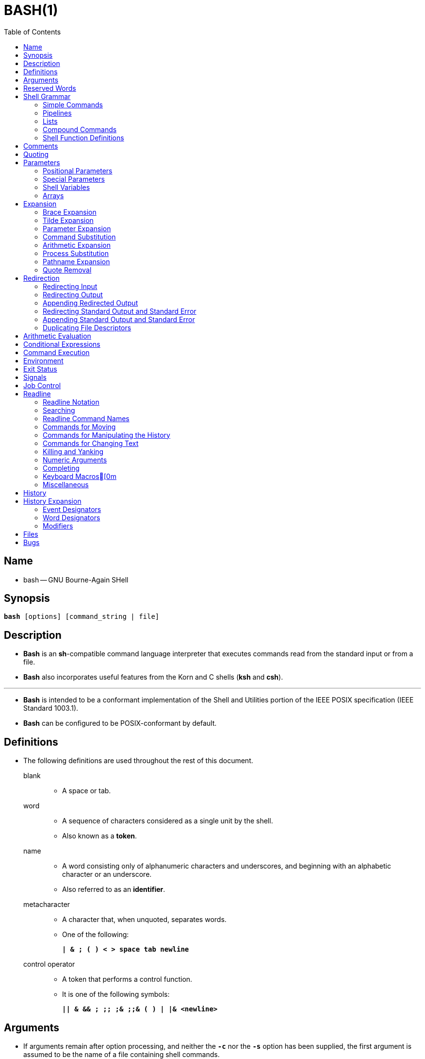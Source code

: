 = BASH(1)
:toc:
:source-highlighter: rouge
:experimental:

== Name

* bash -- GNU Bourne-Again SHell

== Synopsis

`*bash* [options] [command_string | file]`

== Description

* *Bash* is an *sh*-compatible command language interpreter that executes
  commands read from the standard input or from a file.
* *Bash* also incorporates useful features from the [.underline]#Korn# and
  [.underline]#C# shells (*ksh* and *csh*).

'''

* *Bash* is intended to be a conformant implementation of the Shell and
  Utilities portion of the IEEE POSIX specification (IEEE Standard 1003.1).
* *Bash* can be configured to be POSIX-conformant by default.

== Definitions

* The following definitions are used throughout the rest of this document.
blank::
** A space or tab.
word::
** A sequence of characters considered as a single unit by the shell.
** Also known as a *token*.
name::
** A [.underline]#word# consisting only of alphanumeric characters and
   underscores, and beginning with an alphabetic character or an underscore.
** Also referred to as an *identifier*.
metacharacter::
** A character that, when unquoted, separates words.
** One of the following:
+
`*|  & ; ( ) < > space tab newline*`
control operator::
** A [.underline]#token# that performs a control function.
** It is one of the following symbols:
+
`*|| & && ; +;;+ ;& ;;& ( ) | |& <newline>*`

== Arguments

* If arguments remain after option processing, and neither the `*-c*` nor the
  `*-s*` option has been supplied, the first argument is assumed to be the name
  of a file containing shell commands.
* If *bash* is invoked in this fashion, `*$0*` is set to the name of the file,
  and the positional parameters are set to the remaining arguments.
* *Bash* reads and executes commands from this file, then exits.
* *Bash*'s exit status is the exit status of the last command executed in the
  script.
* If no commands are executed, the exit status is 0.
* An attempt is first made to open the file in the current directory, and, if no
  file is found, then the shell searches the directories in `*PATH*` for the
  script.

== Reserved Words

* [.underline]#Reserved# [.underline]#words# are words that have a special
  meaning to the shell.
* The following words are recognized as reserved when unquoted and either the
  first word of a command (see *Shell Grammar* below), the third word of a
  `*case*` or `*select*` command (only `*in*` is valid), or the third word of a
  `*for*` command (only `*in*` and `*do*` are valid):
+
`*! case coproc do done elif else esac fi for function if in select then
   until while { } time [[ ]]*`

== Shell Grammar

* This section describes the syntax of the various forms of shell commands.

=== Simple Commands

* A [.underline]#simple# [.underline]#command# is a sequence of optional
  variable assignments followed by *blank*-separated words and redirections, and
  terminated by a [.underline]#control# [.underline]#operator#.
* The first word specifies the command to be executed, and is passed as argument
  zero.
* The remaining words are passed as arguments to the invoked command.

'''

* The return value of a [.underline]#simple# [.underline]#command# is its exit
  status, or 128+[.underline]#n# if the command is terminated by signal
  [.underline]#n#.

=== Pipelines

* A [.underline]#pipeline# is a sequence of one or more commands separated by
  one of the control operators `*|*` or `*|&*`.
* The format for a pipeline is:
+
`[*time* [*-p*]] [ ! ] [.underline]#command1# [ [*|*⎪*|&*]
[.underline]#command2# \... ]`

* The standard output of `[.underline]#command1#` is connected via a pipe to the
  standard input of `[.underline]#command2#`.
* This connection is performed before any redirections specified by the
  `[.underline]#command1#`(see *Redirection* below).
* If `*|&*` is used, ``[.underline]#command1#``'s standard error, in addition to
  its standard output, is connected to ``[.underline]#command2#``'s standard
  input through the pipe; it is shorthand for `*2>&1 |*`.
* This implicit redirection of the standard error to the standard output is
  performed after any redirections specified by `[.underline]#command1#`.

'''

* The return status of a pipeline is the exit status of the last command,
  unless the `*pipefail*` option is enabled.
* If the reserved word `*!*` precedes a pipeline, the exit status of that pipeline
  is the logical negation of the exit status as described above.
* The shell waits for all commands in the pipeline to terminate before returning
  a value.

'''

* If the `*time*` reserved word precedes a pipeline, the elapsed as well as user
  and system time consumed by its execution are reported when the pipeline
  terminates.

'''

* Each command in a multi-command pipeline, where pipes are created, is executed
  in a [.underline]#subshell#, which is a separate process.
* See *Command Execution Environment* for a description of subshells and a
  subshell environment.

=== Lists

* A [.underline]#list# is a sequence of one or more pipelines separated by one
  of the operators `*;*`, `*&*`, `*&&*`, or `*||*`, and optionally terminated by
  one of `*;*`, `*&*`, or `*<newline>*`.

'''

* Of these list operators, `*&&*` and `*||*` have equal precedence, followed by
  `*;*` and `*&*`, which have equal precedence.

'''

* A sequence of one or more newlines may appear in a [.underline]#list# instead
  of a semicolon to delimit commands.

'''

* If a command is terminated by the control operator `*&*`, the shell executes
  the command in the [.underline]#background# in a subshell.
* The shell does not wait for the command to finish, and the return status is 0.
* These are referred to as [.underline]#asynchronous# commands.
* Commands separated by a `*;*` are executed sequentially; the shell waits for
  each command to terminate in turn.
* The return status is the exit status of the last command executed.

'''

* AND and OR lists are sequences of one or more pipelines separated by the
  `*&&*` and `*||*` control operators, respectively.
* AND and OR lists are executed with left associativity.
* An AND list has the form
+
`[.underline]#command1# *&&* [.underline]#command2#`

* `[.underline]#command2#` is executed if, and only if, `[.underline]#command1#`
  returns an exit status of zero (success).

'''

* An OR list has the form
+
`[.underline]#command1# *||* [.underline]#command2#`

* `[.underline]#command2#` is executed if, and only if, `[.underline]#command1#`
  returns a non-zero exit status.
* The return status of AND and OR lists is the exit status of the last command
  executed in the list.

=== Compound Commands

* A [.underline]#compound# [.underline]#command# is one of the following.
* In most cases a [.underline]#list# in a command's description may be separated
  from the rest of the command by one or more newlines, and may be followed by a
  newline in place of a semicolon.

'''

`([.underline]#list#)`::
* `[.underline]#list#` is executed in a subshell (see *Command Execution
  Environment* below for a description of a subshell environment).
* Variable assignments and builtin commands that affect the shell's environment
  do not remain in effect after the command completes.
* The return status is the exit status of `[.underline]#list#`.

`{ [.underline]#list#; }`::
* `[.underline]#list#` is simply executed in the current shell environment.
* `[.underline]#list#` must be terminated with a newline or semicolon.
* This is known as a [.underline]#group# [.underline]#command#.
* The return status is the exit status of `[.underline]#list#`.
* Note that unlike the metacharacters `*(*` and `*)*`, `*{*` and `*}*` are
  [.underline]#reserved# [.underline]#words# and must occur where a reserved
  word is permitted to be recognized.
* Since they do not cause a word break, they must be separated from
  `[.underline]#list#` by whitespace or another shell metacharacter.

`(([.underline]#expression#))`::
* The `[.underline]#expression#` is evaluated according to the rules described
  below under *Arithmetic Evaluation*.
* If the value of the expression is non-zero, the return status is 0; otherwise
  the return status is 1.
* The `[.underline]#expression#` undergoes the same expansions as if it were
  within double quotes, but double quote characters in
  `[.underline]#expression#` are not treated specially and are removed.

`*+[[+* [.underline]#expression# *]]*`::
* Return a status of 0 or 1 depending on the evaluation of the conditional
  expression `[.underline]#expression#`.
* Expressions are composed of the primaries described below under *Conditional
  Expressions*.
* The words between the `*[[*` and `*]]*` do not undergo word splitting and
  pathname expansion.
* The shell performs tilde expansion, parameter and variable expansion,
  arithmetic expansion, command substitution, process substitution, and quote
  removal on those words (the expansions that would occur if the words were
  enclosed in double quotes).
* Conditional operators such as `*-f*` must be unquoted to be recognized as
  primaries.
+
'''

* When the `*==*` and `*!=*` operators are used, the string to the right of the
  operator is considered a pattern and matched according to the rules described
  below under *Pattern Matching*, as if the `*extglob*` shell option were
  enabled.
* The `*=*` operator is equivalent to `*==*`.
* The return value is 0 if the string matches (`*==*`) or does not match
  (`*!=*`) the pattern, and 1 otherwise.
* Any part of the pattern may be quoted to force the quoted portion to be
  matched as a string.
+
'''

* An additional binary operator, `*=~*`, is available, with the same precedence
  as `*==*` and `*!=*`.
* When it is used, the string to the right of the operator is considered a POSIX
  extended regular expression and matched accordingly (using the POSIX
  [.underline]#regcomp# and [.underline]#regexec# interfaces usually described
  in [.underline]#regex#(3)).
* The return value is 0 if the string matches the pattern, and 1 otherwise.
* If the regular expression is syntactically incorrect, the conditional
  expression's return value is 2.
* If the pattern is stored in a shell variable, quoting the variable expansion
  forces the entire pattern to be matched literally.
* Treat bracket expressions in regular expressions carefully, since normal
  quoting and pattern characters lose their meanings between brackets.
+
'''

* The pattern will match if it matches any part of the string.
* Anchor the pattern using the `*^*` and `*$*` regular expression operators to
  force it to match the entire string.
* The array variable `*BASH_REMATCH*` records which parts of the string matched
  the pattern.
* The element of `*BASH_REMATCH*` with index 0 contains the portion of the
  string matching the entire regular expression.
* Substrings matched by parenthesized subexpressions within the regular
  expression are saved in the remaining `*BASH_REMATCH*` indices.
* The element of `*BASH_REMATCH*` with index [.underline]#n# is the portion of
  the string matching the [.underline]##n##th parenthesized subexpression.
* Bash sets `*BASH_REMATCH*` in the global scope; declaring it as a local
  variable will lead to unexpected results.
+
'''

* Expressions may be combined using the following operators, listed in
  decreasing order of precedence:

`*(* [.underline]#expression# *)*`:::
** Returns the value of `[.underline]#expression#`.
** This may be used to override the normal precedence of operators.

`*!*[.underline]#expression#`:::
** True if `[.underline]#expression#` is false.

`[.underline]#expression1# *&&* [.underline]#expression2#`:::
** True if both `[.underline]#expression1#` and `[.underline]#expression2#` are
   true.

`[.underline]#expression1# *||* [.underline]#expression2#`:::
** True if either `[.underline]#expression1#` or `[.underline]#expression2#` is
   true.

* The `*&&*` and `*||*` operators do not evaluate `[.underline]#expression2#` if
  the value of `[.underline]#expression1#` is sufficient to determine the return
  value of the entire conditional expression.

`*for* [.underline]#name# +[ [+ *in* +[+ [.underline]#word# [.underline]#\...# ] ] ; ] *do* [.underline]#list# ; *done*`::
* The list of words following `*in*` is expanded, generating a list of items.
* The variable `[.underline]#name#` is set to each element of this list in turn,
  and `[.underline]#list#` is executed each time.
* If the `*in* [.underline]#word#` is omitted, the `*for*` command executes
  `[.underline]#list#` once for each positional parameter that is set (see
  *Parameters* below).
* The return status is the exit status of the last command that executes.
* If the expansion of the items following `*in*` results in an empty list, no
  commands are executed, and the return status is 0.

`*for* +((+ [.underline]#expr1# ; [.underline]#expr2# ; [.underline]#expr3# )) ; *do* [.underline]#list# ; *done*`::
* First, the arithmetic expression `[.underline]#expr1#` is evaluated according
  to the rules described below under *Arithmetic Evaluation*.
* The arithmetic expression `[.underline]#expr2#` is then evaluated repeatedly
  until it evaluates to zero.
* Each time `[.underline]#expr2#` evaluates to a non-zero value,
  `[.underline]#list#` is executed and the arithmetic expression
  `[.underline]#expr3#` is evaluated.
* If any expression is omitted, it behaves as if it evaluates to 1.
* The return value is the exit status of the last command in [.underline]#list#
  that is executed, or false if any of the expressions is invalid.

`*select* [.underline]#name# +[+ *in* [.underline]#word# ] ; *do* [.underline]#list# ; *done*`::
* The list of words following `*in*` is expanded, generating a list of items, and
  the set of expanded words is printed on the standard error, each preceded by a
  number.
* If the `*in* [.underline]#word#` is omitted, the positional parameters are
  printed (see *Parameters* below).
* `*select*` then displays the `*PS3*` prompt and reads a line from the standard
  input.
* If the line consists of a number corresponding to one of the displayed words,
  then the value of `[.underline]#name#` is set to that word.
* If the line is empty, the words and prompt are displayed again.
* If EOF is read, the `*select*` command completes and returns 1.
* Any other value read causes `[.underline]#name#` to be set to null.
* The line read is saved in the variable `*REPLY*`.
* The `[.underline]#list#` is executed after each selection until a `*break*`
  command is executed.
* The exit status of `*select*` is the exit status of the last command executed
  in `[.underline]#list#`, or zero if no commands were executed.

`*case* [.underline]#word# *in* [ [(] [.underline]#pattern# +[+ *|* [.underline]#pattern# ] \... ) [.underline]#list# ;; ] \... *esac*`::
* A `*case*` command first expands `[.underline]#word#`, and tries to match it
  against each `[.underline]#pattern#` in turn, using the matching rules
  described under *Pattern Matching* below.
* The `[.underline]#word#` is expanded using tilde expansion, parameter and
  variable expansion, arithmetic expansion, command substitution, process
  substitution and quote removal.
* Each `[.underline]#pattern#` examined is expanded using tilde expansion,
  parameter and variable expansion, arithmetic expansion, command substitution,
  process substitution, and quote removal.
* When a match is found, the corresponding `[.underline]#list#` is executed.
* If the `*;;*` operator is used, no subsequent matches are attempted after the
  first pattern match.
* Using `*;&*` in place of `*;;*` causes execution to continue with the
  `[.underline]#list#` associated with the next set of patterns.
* Using `*;;&*` in place of `*;;*` causes the shell to test the next pattern
  list in the statement, if any, and execute any associated `[.underline]#list#`
  on a successful match, continuing the case statement execution as if the
  pattern list had not matched.
* The exit status is zero if no pattern matches.
* Otherwise, it is the exit status of the last command executed in
  `[.underline]#list#`.

`*if* [.underline]#list#; *then* [.underline]#list#; +[+ *elif* [.underline]#list#; *then* [.underline]#list#; ] \... +[+ *else* [.underline]#list#; ] *fi*`::
* The `*if*` `[.underline]#list#` is executed.
* If its exit status is zero, the `*then*` `[.underline]#list#` is executed.
* Otherwise, each `*elif*` `[.underline]#list#` is executed in turn, and if its
  exit status is zero, the corresponding `*then*` `[.underline]#list#` is executed
  and the command completes.
* Otherwise, the `*else*` `[.underline]#list#` is executed, if present.
* The exit status is the exit status of the last command executed, or zero if no
  condition tested true.

`*while* [.underline]#list-1#; *do* [.underline]#list-2#; *done*`::
`*until* [.underline]#list-1#; *do* [.underline]#list-2#; *done*`::
* The `*while*` command continuously executes the list `[.underline]#list-2#` as
  long as the last command in the list `[.underline]#list-1#` returns an exit
  status of zero.
* The `*until*` command is identical to the `*while*` command, except that the
  test is negated: `[.underline]#list-2#` is executed as long as the last
  command in `[.underline]#list-1#` returns a non-zero exit status.
* The exit status of the `*while*` and `*until*` commands is the exit status of
  the last command executed in `[.underline]#list-2#`, or zero if none was
  executed.

=== Shell Function Definitions

* A shell function is an object that is called like a simple command and
  executes a compound command with a new set of positional parameters.
* Shell functions are declared as follows:

`[.underline]#fname# () [.underline]#compound-command# +[+[.underline]#redirection#]`::
`*function* [.underline]#fname# [()] [.underline]#compound-command# +[+[.underline]#redirection#]`::
** This defines a function named `[.underline]#fname#`.
** The reserved word `*function*` is optional.
** If the `*function*` reserved word is supplied, the parentheses are optional.
** The [.underline]#body# of the function is the compound command
   [.underline]#compound-command# (see *Compound Commands* above).
** That command is usually a `[.underline]#list#` of commands between { and },
   but may be any command listed under *Compound Commands* above.
** If the `*function*` reserved word is used, but the parentheses are not
   supplied, the braces are recommended.
** `[.underline]#compound-command#` is executed whenever `[.underline]#fname#`
   is specified as the name of a simple command.
** In default mode, a function name can be any unquoted shell word that does
   not contain `*$*`.
** Any redirections (see *Redirection* below) specified when a function is
   defined are performed when the function is executed.
** The exit status of a function definition is zero unless a syntax error occurs
   or a readonly function with the same name already exists.
** When executed, the exit status of a function is the exit status of the last
   command executed in the body.
*** See *Functions* below.

== Comments

* In a non-interactive shell, or an interactive shell in which the
  `*interactive_comments*` option to the `*shopt*` builtin is enabled (see
  *Shell Builtin Commands* below), a word beginning with `*#*` causes that word
  and all remaining characters on that line to be ignored.
* An interactive shell without the `*interactive_comments*` option enabled does
  not allow comments.
* The `*interactive_comments*` option is on by default in interactive shells.

== Quoting

* [.underline]#Quoting# is used to remove the special meaning of certain
  characters or words to the shell.
* Quoting can be used to disable special treatment for special characters, to
  prevent reserved words from being recognized as such, and to prevent parameter
  expansion.

'''

* Each of the [.underline]#metacharacters# listed above under *Definitions* has
  special meaning to the shell and must be quoted if it is to represent itself.

'''

* When the command history expansion facilities are being used (see *History
  Expansion* below), the [.underline]#history# [.underline]#expansion#
  character, usually `*!*`, must be quoted to prevent history expansion.

'''

* There are three quoting mechanisms: the [.underline]#escape#
  [.underline]#character#, single quotes, and double quotes.

'''

* A non-quoted backslash (`*\*`) is the [.underline]#escape#
  [.underline]#character#.
* It preserves the literal value of the next character that follows, with the
  exception of `<newline>`.
* If a `*\*<newline>` pair appears, and the backslash is not itself quoted, the
  `*\*<newline>` is treated as a line continuation (that is, it is removed from
  the input stream and effectively ignored).

'''

* Enclosing characters in single quotes preserves the literal value of each
  character within the quotes.
* A single quote may not occur between single quotes, even when preceded by a
  backslash.

'''

* Enclosing characters in double quotes preserves the literal value of all
  characters within the quotes, with the exception of `*$*`, `*+`+*`, `*+\+*`,
  and, when history expansion is enabled, `*!*`.
* The characters `*$*` and `*+`+*` retain their special meaning within double
  quotes.
* The backslash retains its special meaning only when followed by one of the
  following characters: `*$*`, `*+`+*`, `*"*`, `*+\+*`, or `*<newline>*`.
* A double quote may be quoted within double quotes by preceding it with a
  backslash.
* If enabled, history expansion will be performed unless an `*!*` appearing in
  double quotes is escaped using a backslash.
* The backslash preceding the `*!*` is not removed.

'''

* The special parameters `*+*+*` and `*@*` have special meaning when in double
  quotes (see *Parameters* below).

'''

* Character sequences of the form `*$*'[.underline]#string#'` are treated as a
  special variant of single quotes.
* The sequence expands to `[.underline]#string#`, with backslash-escaped
  characters in `[.underline]#string#` replaced as specified by the ANSI C
  standard.
* Backslash escape sequences, if present, are decoded as follows:

`*\n*`::
** new line
`*\t*`::
** horizontal tab
`*\*[.underline]#nnn#`::
** the eight-bit character whose value is the octal value `[.underline]#nnn#`
  (one to three octal digits)
`*\x*[.underline]#HH#`::
** the eight-bit character whose value is the hexadecimal value
  `[.underline]#HH#` (one or two hex digits)
`*\u*[.underline]#HHHH#`::
** the Unicode (ISO/IEC 10646) character whose value is the hexadecimal value
   `[.underline]#HHHH#` (one to four hex digits)
`*\U*[.underline]#HHHHHHHH#`::
** the Unicode (ISO/IEC 10646) character whose value is the hexadecimal value
   `[.underline]#HHHHHHHH#` (one to eight hex digits)

* The expanded result is single-quoted, as if the dollar sign had not been
  present.

== Parameters

* A [.underline]#parameter# is an entity that stores values.
* It can be a [.underline]#name#, a number, or one of the special characters
  listed below under *Special Parameters*.
* A [.underline]#variable# is a parameter denoted by a [.underline]#name#.
* A variable has a [.underline]#value# and zero or more
  [.underline]#attributes#.
* Attributes are assigned using the `*declare*` builtin command (see `*declare*`
  below in *Shell Builtin Commands*).

'''

* A parameter is set if it has been assigned a value.
* The null string is a valid value.
* Once a variable is set, it may be unset only by using the `*unset*` builtin
  command (see *Shell Builtin Commands* below).

'''

* A [.underline]#variable# may be assigned to by a statement of the form
+
`[.underline]#name#=+[+[.underline]#value#]`

'''

* If `[.underline]#value#` is not given, the variable is assigned the null
  string.
* All `[.underline]#values#` undergo tilde expansion, parameter and variable
  expansion, command substitution, arithmetic expansion, and quote removal (see
  *Expansion* below).
* If the variable has its *integer* attribute set, then `[.underline]#value#` is
  evaluated as an arithmetic expression even if the `$((...))` expansion is not
  used (see *Arithmetic Expansion* below).
* Word splitting and pathname expansion are not performed.
* Assignment statements may also appear as arguments to the `*alias*`,
  `*declare*`, `*typeset*`, `*export*`, `*readonly*`, and `*local*` builtin
  commands ([.underline]#declaration# commands).

'''

* In the context where an assignment statement is assigning a value to a shell
  variable or array index, the `+=` operator can be used to append to or add to
  the variable's previous value.
* This includes arguments to builtin commands such as `*declare*` that accept
  assignment statements ([.underline]#declaration# commands).
* When `+=` is applied to a variable for which the `*integer*` attribute has
  been set, `[.underline]#value#` is evaluated as an arithmetic expression and
  added to the variable's current value, which is also evaluated.
* When `+=` is applied to an array variable using compound assignment (see
  *Arrays* below), the variable's value is not unset (as it is when using `=`),
  and new values are appended to the array beginning at one greater than the
  array's maximum index (for indexed arrays) or added as additional key-value
  pairs in an associative array.
* When applied to a string-valued variable, `[.underline]#value#` is expanded and
  appended to the variable's value.

'''

* A variable can be assigned the `[.underline]#nameref#` attribute using the
  `*-n*` option to the `*declare*` or `*local*` builtin commands (see the
  descriptions of `*declare*` and `*local*` below) to create a
  `[.underline]#nameref#`, or a reference to another variable.
* This allows variables to be manipulated indirectly.
* Whenever the nameref variable is referenced, assigned to, unset, or has its
  attributes modified (other than using or changing the [.underline]#nameref#
  attribute itself), the operation is actually performed on the variable
  specified by the nameref variable's value.
* A nameref is commonly used within shell functions to refer to a variable whose
  name is passed as an argument to the function.
* For instance, if a variable name is passed to a shell function as its first
  argument, running
+
[source,sh]
declare -n ref=$1

** inside the function creates a nameref variable `*ref*` whose value is the
   variable name passed as the first argument.
* References and assignments to `*ref*`, and changes to its attributes, are
  treated as references, assignments, and attribute modifications to the
  variable whose name was passed as `*$1*`.
* If the control variable in a `*for*` loop has the nameref attribute, the list of
  words can be a list of shell variables, and a name reference will be
  established for each word in the list, in turn, when the loop is executed.
* Array variables cannot be given the `*nameref*` attribute.
* However, nameref variables can reference array variables and subscripted array
  variables.
* Namerefs can be unset using the `*-n*` option to the `*unset*` builtin.
* Otherwise, if `*unset*` is executed with the name of a nameref variable as an
  argument, the variable referenced by the nameref variable will be unset.

=== Positional Parameters

* A [.underline]#positional# [.underline]#parameter# is a parameter denoted by
  one or more digits, other than the single digit 0.
* Positional parameters are assigned from the shell's arguments when it is
  invoked, and may be reassigned using the `*set*` builtin command.
* Positional parameters may not be assigned to with assignment statements.
* The positional parameters are temporarily replaced when a shell function is
  executed (see *Functions* below).

'''

* When a positional parameter consisting of more than a single digit is
  expanded, it must be enclosed in braces (see *Expansion* below).

=== Special Parameters

* The shell treats several parameters specially.
* These parameters may only be referenced; assignment to them is not allowed.

`***`::
** Expands to the positional parameters, starting from one.
** When the expansion is not within double quotes, each positional parameter
   expands to a separate word.
** In contexts where it is performed, those words are subject to further word
   splitting and pathname expansion.
** When the expansion occurs within double quotes, it expands to a single word
   with the value of each parameter separated by the first character of the
  *IFS* special variable.
** That is, `"*$**"` is equivalent to
   `"*$1*[.underline]#c#*$2*[.underline]#c#*\...*"`, where [.underline]#c# is
   the first character of the value of the *IFS* variable.
** If *IFS* is unset, the parameters are separated by spaces.
** If *IFS* is null, the parameters are joined without intervening separators.

`*@*`::
** Expands to the positional parameters, starting from one.
** In contexts where word splitting is performed, this expands each positional
   parameter to a separate word; if not within double quotes, these words are
   subject to word splitting.
** In contexts where word splitting is not performed, this expands to a single
   word with each positional parameter separated by a space.
** When the expansion occurs within double quotes, each parameter expands to a
   separate word.
** That is, `"*$@*"` is equivalent to `"*$1*" "*$2*" \...`
** If the double-quoted expansion occurs within a word, the expansion of the
   first parameter is joined with the beginning part of the original word, and
   the expansion of the last parameter is joined with the last part of the
   original word.
** When there are no positional parameters, `"*$@*"` and `*$@*` expand to
   nothing (i.e., they are removed).

`*#*`::
** Expands to the number of positional parameters in decimal.

`*?*`::
** Expands to the exit status of the most recently executed foreground pipeline.

`*-*`::
** Expands to the current option flags as specified upon invocation, by the
   `*set*` builtin command, or those set by the shell itself (such as the `*-i*`
   option).

`*$*`::
** Expands to the process ID of the shell.
** In a subshell, it expands to the process ID of the current shell, not the
   subshell.

`*!*`::
** Expands to the process ID of the job most recently placed into the
   background, whether executed as an asynchronous command or using the `*bg*`
   builtin (see *Job Control* below).

`*0*`::
** Expands to the name of the shell or shell script.
** This is set at shell initialization.
** If *bash* is invoked with a file of commands, `*$0*` is set to the name of
   that file.
** If *bash* is started with the `*-c*` option, then `*$0*` is set to the first
   argument after the string to be executed, if one is present.
** Otherwise, it is set to the filename used to invoke *bash*, as given by
   argument zero.

=== Shell Variables

`*HOME*`::
* The home directory of the current user; the default argument for the `*cd*`
  builtin command.
* The value of this variable is also used when performing tilde expansion.

`*PATH*`::
* The search path for commands.
* It is a colon-separated list of directories in which the shell looks for
  commands (see *Command Execution* below).
* A zero-length (null) directory name in the value of `*PATH*` indicates the
  current directory.
* A null directory name may appear as two adjacent colons, or as an initial or
  trailing colon.
* The default path is system-dependent, and is set by the administrator who
  installs bash.
* A common value is
  ''/usr/local/bin:/usr/local/sbin:/usr/bin:/usr/sbin:/bin:/sbin''.

=== Arrays

* *Bash* provides one-dimensional indexed and associative array variables.
* Any variable may be used as an indexed array; the `*declare*` builtin will
  explicitly declare an array.
* There is no maximum limit on the size of an array, nor any requirement that
  members be indexed or assigned contiguously.
* Indexed arrays are referenced using integers (including arithmetic
  expressions) and are zero-based; associative arrays are referenced using
  arbitrary strings.
* Unless otherwise noted, indexed array indices must be non-negative integers.

'''

* An indexed array is created automatically if any variable is assigned to using
  the syntax `[.underline]#name#[[.underline]#subscript#]=[.underline]#value#`.
* The `[.underline]#subscript#` is treated as an arithmetic expression that must
  evaluate to a number.
* To explicitly declare an indexed array, use `*declare -a* [.underline]#name#`
  (see *Shell Builtin Commands* below).
* `*declare -a* [.underline]#name#*+[+*[.underline]#subscript#*]*` is also
  accepted; the `[.underline]#subscript#` is ignored.

'''

* Associative arrays are created using `*declare -A* [.underline]#name#`.

'''

* Attributes may be specified for an array variable using the `*declare*` and
  `*readonly*` builtins.
* Each attribute applies to all members of an array.

'''

* Arrays are assigned to using compound assignments of the form
  `[.underline]#name#=**(**value[.underline]##1## \...
  value[.underline]##n##*)*`, where each `[.underline]#value#` may be of the form
  `+[+[.underline]#subscript#]=[.underline]#string#`.
* Indexed array assignments do not require anything but `[.underline]#string#`.
* Each `[.underline]#value#` in the list is expanded using all the shell
  expansions described below under *Expansion*.
* When assigning to indexed arrays, if the optional brackets and subscript are
  supplied, that index is assigned to; otherwise the index of the element
  assigned is the last index assigned to by the statement plus one.
* Indexing starts at zero.

'''

* When assigning to an associative array, the words in a compound assignment may
  be either assignment statements, for which the subscript is required, or a
  list of words that is interpreted as a sequence of alternating keys and
  values: `[.underline]#name#=*(* [.underline]#key1# [.underline]#value1#
  [.underline]#key2# [.underline]#value2# \...*)*`.
* These are treated identically to `[.underline]#name#=*(*
  +[+[.underline]#key1#]=[.underline]#value1#
  +[+[.underline]#key2#]=[.underline]#value2# \...*)*`.
* The first word in the list determines how the remaining words are interpreted;
  all assignments in a list must be of the same type.
* When using key/value pairs, the keys may not be missing or empty; a final
  missing value is treated like the empty string.

'''

* This syntax is also accepted by the `*declare*` builtin.
* Individual array elements may be assigned to using the
  `[.underline]#name#[[.underline]#subscript#]=[.underline]#value#` syntax
  introduced above.
* When assigning to an indexed array, if `[.underline]#name#` is subscripted by
  a negative number, that number is interpreted as relative to one greater than
  the maximum index of `[.underline]#name#`, so negative indices count back from
  the end of the array, and an index of -1 references the last element.

'''

* The `+=` operator will append to an array variable when assigning using the
  compound assignment syntax; see *Parameters* above.

'''

* Any element of an array may be referenced using
  `${[.underline]#name#[[.underline]#subscript#]}`.
* The braces are required to avoid conflicts with pathname expansion.
* If `[.underline]#subscript#` is `*@*` or `***`, the word expands to all
  members of `[.underline]#name#`.
* These subscripts differ only when the word appears within double quotes.
* If the word is double-quoted, `${[.underline]#name#[+*+]}` expands to a single
  word with the value of each array member separated by the first character of
  the *IFS* special variable, and `${[.underline]#name#[@]}` expands each
  element of `[.underline]#name#` to a separate word.
* When there are no array members, `${[.underline]#name#[@]}` expands to
  nothing.
* If the double-quoted expansion occurs within a word, the expansion of the
  first parameter is joined with the beginning part of the original word, and
  the expansion of the last parameter is joined with the last part of the
  original word.
* This is analogous to the expansion of the special parameters `***` and `*@*`
  (see *Special Parameters* above).
* `${+#+[.underline]#name#[[.underline]#subscript#]}` expands to the length of
  `${[.underline]#name#[[.underline]#subscript#]}`.
* If `[.underline]#subscript#` is `***` or `*@*`, the expansion is the number of
  elements in the array.
* If the `[.underline]#subscript#` used to reference an element of an indexed
  array evaluates to a number less than zero, it is interpreted as relative to
  one greater than the maximum index of the array, so negative indices count back
  from the end of the array, and an index of -1 references the last element.

'''

* Referencing an array variable without a subscript is equivalent to referencing
  the array with a subscript of 0.
* Any reference to a variable using a valid subscript is legal, and *bash* will
  create an array if necessary.

'''

* An array variable is considered set if a subscript has been assigned a value.
* The null string is a valid value.

'''

* It is possible to obtain the keys (indices) of an array as well as the values.
* `${*!*[.underline]#name#[[.underline]#@#]}` and
  `${*!*[.underline]#name#[[.underline]#*#]}` expand to the indices assigned in
  array variable `[.underline]#name#`.
* The treatment when in double quotes is similar to the expansion of the
  special parameters `[.underline]#@#` and `[.underline]#*#` within double
  quotes.

'''

* The `*unset*` builtin is used to destroy arrays.
* `*unset* [.underline]#name#[[.underline]#subscript#]` destroys the array
  element at index `[.underline]#subscript#`, for both indexed and associative
  arrays.
* Negative subscripts to indexed arrays are interpreted as described above.
* Unsetting the last element of an array variable does not unset the variable.
* `*unset* [.underline]#name#`, where `[.underline]#name#` is an array, removes
  the entire array.
* `*unset* [.underline]#name#[[.underline]#subscript#]`, where
  `[.underline]#subscript#` is `***` or `*@*`, behaves differently depending on
  whether `[.underline]#name#` is an indexed or associative array.
* If `[.underline]#name#` is an associative array, this unsets the element with
  subscript `***` or `*@*`.
* If `[.underline]#name#` is an indexed array, unset removes all of the elements
  but does not remove the array itself.

'''

* When using a variable name with a subscript as an argument to a command, such
  as with `*unset*`, without using the word expansion syntax described above,
  the argument is subject to pathname expansion.
* If pathname expansion is not desired, the argument should be quoted.

'''

* The `*declare*`, `*local*`, and `*readonly*` builtins each accept a `*-a*`
  option to specify an indexed array and a `*-A*` option to specify an
  associative array.
* If both options are supplied, `*-A*` takes precedence.
* The `*read*` builtin accepts a `*-a*` option to assign a list of words read
  from the standard input to an array.
* The `*set*` and `*declare*` builtins display array values in a way that allows
  them to be reused as assignments.

== Expansion

* Expansion is performed on the command line after it has been split into words.
* There are seven kinds of expansion performed: [.underline]#brace#
  [.underline]#expansion#, [.underline]#tilde# [.underline]#expansion#,
  [.underline]#parameter# [.underline]#and# [.underline]#variable#
  [.underline]#expansion#, [.underline]#command# [.underline]#substitution#,
  [.underline]#arithmetic# [.underline]#expansion#, [.underline]#word#
  [.underline]#splitting#, and [.underline]#pathname# [.underline]#expansion#.

'''

* The order of expansions is: brace expansion; tilde expansion, parameter and
  variable expansion, arithmetic expansion, and command substitution (done in a
  left-to-right fashion); word splitting; and pathname expansion.

'''

* On systems that can support it, there is an additional expansion available:
  [.underline]#process# [.underline]#substitution#.
* This is performed at the same time as tilde, parameter, variable, and
  arithmetic expansion and command substitution.

'''

* After these expansions are performed, quote characters present in the original
  word are removed unless they have been quoted themselves ([.underline]#quote#
  [.underline]#removal#).

'''

* Only brace expansion, word splitting, and pathname expansion can increase the
  number of words of the expansion; other expansions expand a single word to a
  single word.
* The only exceptions to this are the expansions of `"*$@*"` and
  `"*${*[.underline]#name#*[@]}*"`, and, in most cases, `*$**` and
  `*${*[.underline]#name#*[+*+]}*` as explained above (see *Parameters*).

=== Brace Expansion

* [.underline]#Brace# [.underline]#expansion# is a mechanism by which arbitrary
  strings may be generated.
* This mechanism is similar to [.underline]#pathname# [.underline]#expansion#,
  but the filenames generated need not exist.
* Patterns to be brace expanded take the form of an optional
  [.underline]#preamble#, followed by either a series of comma-separated strings
  or a sequence expression between a pair of braces, followed by an optional
  [.underline]#postscript#.
* The preamble is prefixed to each string contained within the braces, and the
  postscript is then appended to each resulting string, expanding left to right.

'''

* Brace expansions may be nested.
* The results of each expanded string are not sorted; left to right order is
  preserved.
* For example, `a**{**d,c,b**}**e` expands into `'ade ace abe'`.

'''

* A sequence expression takes the form
  `*{*[.underline]#x#*..*[.underline]#y#*+[+..*[.underline]#incr#*]}*`, where
  `[.underline]#x#` and `[.underline]#y#` are either integers or single letters,
  and `[.underline]#incr#`, an optional increment, is an integer.
* When integers are supplied, the expression expands to each number between
  `[.underline]#x#` and `[.underline]#y#`, inclusive.
* Supplied integers may be prefixed with [.underline]#0# to force each term to
  have the same width.
* When either `[.underline]#x#` or `[.underline]#y#` begins with a zero, the shell
  attempts to force all generated terms to contain the same number of digits,
  zero-padding where necessary.
* When letters are supplied, the expression expands to each character
  lexicographically between `[.underline]#x#` and `[.underline]#y#`, inclusive,
  using the default C locale.
* Note that both `[.underline]#x#` and `[.underline]#y#` must be of the same
  type (integer or letter).
* When the increment is supplied, it is used as the difference between each
  term.
* The default increment is 1 or -1 as appropriate.

'''

* Brace expansion is performed before any other expansions, and any characters
  special to other expansions are preserved in the result.
* It is strictly textual.
* *Bash* does not apply any syntactic interpretation to the context of the
  expansion or the text between the braces.

'''

* A correctly-formed brace expansion must contain unquoted opening and closing
  braces, and at least one unquoted comma or a valid sequence expression.
* Any incorrectly formed brace expansion is left unchanged.
* A `*{*` or `*,*` may be quoted with a backslash to prevent its being
  considered part of a brace expression.
* To avoid conflicts with parameter expansion, the string `*${*` is not
  considered eligible for brace expansion, and inhibits brace expansion until
  the closing *}*.

'''

* This construct is typically used as shorthand when the common prefix of the
  strings to be generated is longer than in the above example:
+
[source,sh]
mkdir /usr/local/src/bash/{old,new,dist,bugs}

** or
+
[source,sh]
chown root /usr/{ucb/{ex,edit},lib/{ex?.?*,how_ex}}

* Brace expansion introduces a slight incompatibility with historical versions
  of *sh*.
* *sh* does not treat opening or closing braces specially when they appear as
  part of a word, and preserves them in the output.
* *Bash* removes braces from words as a consequence of brace expansion.
* For example, a word entered to *sh* as `[.underline]#file{1,2}#` appears
  identically in the output.
* The same word is output as `[.underline]#file1# [.underline]#file2#` after
  expansion by *bash*.
* If strict compatibility with *sh* is desired, start *bash* with the *+B*
  option or disable brace expansion with the *+B* option to the *set* command
  (see *Shell Builtin Commands* below).

=== Tilde Expansion

* If a word begins with an unquoted tilde character ('*~*'), all of the
  characters preceding the first unquoted slash (or all characters, if there is
  no unquoted slash) are considered a [.underline]#tilde-prefix#.
* If none of the characters in the tilde-prefix are quoted, the characters in
  the tilde-prefix following the tilde are treated as a possible
  [.underline]#login# [.underline]#name#.
* If this login name is the null string, the tilde is replaced with the value of
  the shell parameter `*HOME*`.
* If `*HOME*` is unset, the home directory of the user executing the shell is
  substituted instead.
* Otherwise, the tilde-prefix is replaced with the home directory associated
  with the specified login name.

'''

* If the tilde-prefix is a `'~+'`, the value of the shell variable `*PWD*`
  replaces the tilde-prefix.
* If the tilde-prefix is a `'~-'`, the value of the shell variable `*OLDPWD*`,
  if it is set, is substituted.
* If the characters following the tilde in the tilde-prefix consist of a number
  [.underline]#N#, optionally prefixed by a '+' or a '-', the tilde-prefix is
  replaced with the corresponding element from the directory stack, as it would
  be displayed by the `*dirs*` builtin invoked with the tilde-prefix as an
  argument.
* If the characters following the tilde in the tilde-prefix consist of a number
  without a leading '+' or '-', '+' is assumed.

'''

* If the login name is invalid, or the tilde expansion fails, the word is
  unchanged.

'''

* Each variable assignment is checked for unquoted tilde-prefixes immediately
  following a `*:*` or the first `*=*`.
* In these cases, tilde expansion is also performed.
* Consequently, one may use filenames with tildes in assignments to `*PATH*`,
  `*MAILPATH*`, and `*CDPATH*`, and the shell assigns the expanded value.

'''

* Bash also performs tilde expansion on words satisfying the conditions of
  variable assignments (as described above under *Parameters*) when they appear
  as arguments to simple commands.

=== Parameter Expansion

* The '*$*'  character introduces parameter expansion, command substitution, or
  arithmetic expansion.
* The parameter name or symbol to be expanded may be enclosed in braces, which
  are optional but serve to protect the variable to be expanded from characters
  immediately following it which could be interpreted as part of the name.

'''

* When braces are used, the matching ending brace is the first '*}*' not escaped
  by a backslash or within a quoted string, and not within an embedded
  arithmetic expansion, command substitution, or parameter expansion.

`${[.underline]#parameter#}`::
** The value of `[.underline]#parameter#` is substituted.
** The braces are required when `[.underline]#parameter#` is a positional
   parameter with more than one digit, or when `[.underline]#parameter#` is
  followed by a character which is not to be interpreted as part of its name.
** The `[.underline]#parameter#` is a shell parameter (as described above
   *Parameters*) or an array reference (*Arrays*).

* If the first character of `[.underline]#parameter#` is an exclamation point
  (*!*), and `[.underline]#parameter#` is not a [.underline]#nameref#, it
  introduces a level of indirection.
* *Bash* uses the value formed by expanding the rest of
  `[.underline]#parameter#` as the new `[.underline]#parameter#`; this is then
  expanded and that value is used in the rest of the expansion, rather than the
  expansion of the original `[.underline]#parameter#`.
* This is known as [.underline]#indirect# [.underline]#expansion#.
* The value is subject to tilde expansion, parameter expansion, command
  substitution, and arithmetic expansion.
* If `[.underline]#parameter#` is a nameref, this expands to the name of the
  parameter referenced by `[.underline]#parameter#` instead of performing the
  complete indirect expansion.
* The exclamation point must immediately follow the left brace in order to
  introduce indirection.

=== Command Substitution

* [.underline]#Command# [.underline]#substitution# allows the output of a
  command to replace the command name.
* There are two forms:
+
`*$(*[.underline]#command#*)*`

** or
+
`*+`+*[.underline]#command#*+`+*`

* *Bash* performs the expansion by executing [.underline]#command# in a subshell
  environment and replacing the command substitution with the standard output of
  the command, with any trailing newlines deleted.
* Embedded newlines are not deleted, but they may be removed during word
  splitting.
* The command substitution `*$(cat* [.underline]#file#*)*` can be replaced by the
  equivalent but faster `*$(<* [.underline]#file#*)*`.

'''

* When the old-style backquote form of substitution is used, backslash retains
  its literal meaning except when followed by *$*, *`*, or *\*.
* The first backquote not preceded by a backslash terminates the command
  substitution.
* When using the `$([.underline]#command#)` form, all characters between the
  parentheses make up the command; none are treated specially.

'''

* Command substitutions may be nested.
* To nest when using the backquoted form, escape the inner backquotes with
  backslashes.

'''

* If the substitution appears within double quotes, word splitting and pathname
  expansion are not performed on the results.

=== Arithmetic Expansion

* Arithmetic expansion allows the evaluation of an arithmetic expression and the
  substitution of the result.
* The format for arithmetic expansion is:
+
`*$+((+*[.underline]#expression#*))*`

* The `[.underline]#expression#` undergoes the same expansions as if it were
  within double quotes, but double quote characters in
  `[.underline]#expression#` are not treated specially and are removed.
* All tokens in the expression undergo parameter and variable expansion, command
  substitution, and quote removal.
* The result is treated as the arithmetic expression to be evaluated.
* Arithmetic expansions may be nested.

'''

* The evaluation is performed according to the rules listed below under
  *Arithmetic Evaluation*.
* If `[.underline]#expression#` is invalid, *bash* prints a message indicating
  failure and no substitution occurs.

=== Process Substitution

* [.underline]#Process# [.underline]#substitution# allows a process's input or
  output to be referred to
  using a filename.
* It takes the form of `**<(**[.underline]#list#**)**` or
  `**>(**[.underline]#list#**)**`.
* The process `[.underline]#list#` is run asynchronously, and its input or
  output appears as a filename.
* This filename is passed as an argument to the current command as the result of
  the expansion.
* If the `**>(**[.underline[list]**)**` form is used, writing to the file will
  provide input for `[.underline]#list#`.
* If the `**<(**[.underline]#list#**)**` form is used, the file passed as an
  argument should be read to obtain the output of `[.underline]#list#`.
* Process substitution is supported on systems that support named pipes
  ([.underline]#FIFOs#) or the */dev/fd* method of naming open files.

'''

* When available, process substitution is performed simultaneously with
  parameter and variable expansion, command substitution, and arithmetic
  expansion.

=== Pathname Expansion

* After word splitting, unless the `*-f*` option has been set, *bash* scans each
  word for the characters `***`, `*?*`, and `*[*`.
* If one of these characters appears, and is not quoted, then the word is
  regarded as a [.underline]#pattern#, and replaced with an alphabetically
  sorted list of filenames matching the pattern (see *Pattern Matching* below).
* If no matching filenames are found, and the shell option `*nullglob*` is not
  enabled, the word is left unchanged.
* When a pattern is used for pathname expansion, the character *''.''* at the
  start of a name or immediately following a slash must be matched explicitly,
  unless the shell option `*dotglob*` is set.
* In order to match the filenames *''.'' * and *''..''*, the pattern must begin
  with ''.'' (for example, ''.?''), even if `*dotglob*` is set.
* If the `*globskipdots*` shell option is enabled, the filenames *''.''* and
  *''..''* are never matched, even if the pattern begins with a *''.''*.
* When not matching pathnames, the *''.''* character is not treated specially.
* When matching a pathname, the slash character must always be matched
  explicitly by a slash in the pattern, but in other matching contexts it can be
  matched by a special pattern character as described below under *Pattern
  Matching*.
* See the description of `*shopt*` below under *Shell Builtin Commands* for a
  description of the `*nullglob*`, `*globskipdots*`,  and `*dotglob*` shell
  options.

==== Pattern Matching

* Any character that appears in a pattern, other than the special pattern
  characters described below, matches itself.
* The NUL character may not occur in a pattern.
* A backslash escapes the following character; the escaping backslash is
  discarded when matching.
* The special pattern characters must be quoted if they are to be matched
  literally.

'''

* The special pattern characters have the following meanings:

`***`::
** Matches any string, including the null string.
** If followed by a `*/*`, two adjacent `***`s will match only directories and
   subdirectories.

`*?*`::
** Matches any single character.

`*[\...]*`::
** Matches any one of the enclosed characters.
** A pair of characters separated by a hyphen denotes a [.underline]#range#
   [.underline]#expression#; any character that falls between those two
  characters, inclusive, using the current locale's collating sequence and
  character set, is matched.
** If the first character following the `*[*` is a `*!*` or a `*^*` then any
   character not enclosed is matched.
** The sorting order of characters in range expressions, and the characters
   included in the range, are determined by the current locale and the values of
   the `*LC_COLLATE*` or `*LC_ALL*` shell variables, if set.
** To obtain the traditional interpretation of range expressions, where `*[a-d]*`
   is equivalent to `*[abcd]*`, set value of the `*LC_ALL*` shell variable to
   *C*, or enable the `*globasciiranges*` shell option.
** A `*-*` may be matched by including it as the first or last character in the
   set.
** A `*]*` may be matched by including it as the first character in the set.
+
'''

** Within `*[*` and `*]*`, [.underline]#character# [.underline]#classes# can be
  specified using the syntax `*+[:+*[.underline]#class#*:]*`, where
  `[.underline]#class#` is one of the following classes defined in the POSIX
  standard:
+
`*alnum* *alpha* *ascii* *blank* *cntrl* *digit* *graph* *lower* *print* *punct*
*space* *upper* *word* *xdigit*`

** A character class matches any character belonging to that class.
** The *word* character class matches letters, digits, and the character _.

* If the `*extglob*` shell option is enabled using the `*shopt*` builtin, the
  shell recognizes several extended pattern matching operators.
* In the following description, a `[.underline]#pattern-list#` is a list of one
  or more patterns separated by a `*|*`.
* Composite patterns may be formed using one or more of the following
  sub-patterns:

`*?(*[.underline]#pattern-list#*)*`::
** Matches zero or one occurrence of the given patterns
`**(*[.underline]#pattern-list#*)*`::
** Matches zero or more occurrences of the given patterns
`*+(*[.underline]#pattern-list#*)*`::
** Matches one or more occurrences of the given patterns
`*@(*[.underline]#pattern-list#*)*`::
** Matches one of the given patterns
`*!(*[.underline]#pattern-list#*)*`::
** Matches anything except one of the given patterns

* The `*extglob*` option changes the behavior of the parser, since the
  parentheses are normally treated as operators with syntactic meaning.
* To ensure that extended matching patterns are parsed correctly, make sure that
  `*extglob*` is enabled before parsing constructs containing the patterns,
  including shell functions and command substitutions.

'''

* Complicated extended pattern matching against long strings is slow, especially
  when the patterns contain alternations and the strings contain multiple
  matches.
* Using separate matches against shorter strings, or using arrays of strings
  instead of a single long string, may be faster.

=== Quote Removal

* After the preceding expansions, all unquoted occurrences of the characters
  `*\*`, `*'*`, and `*"*` that did not result from one of the above expansions
  are removed.

== Redirection

* Before a command is executed, its input and output may be
  [.underline]#redirected# using a special notation interpreted by the shell.
* [.underline]#Redirection# allows commands' file handles to be duplicated,
  opened, closed, made to refer to different files, and can change the files the
  command reads from and writes to.
* Redirection may also be used to modify file handles in the current shell
  execution environment.
* The following redirection operators may precede or appear anywhere within a
  [.underline]#simple# [.underline]#command# or may follow a
  [.underline]#command#.
* Redirections are processed in the order they appear, from left to right.

'''

* Each redirection that may be preceded by a file descriptor number may instead
  be preceded by a word of the form `{[.underline]#varname#}`.
* In this case, for each redirection operator except `>&-` and `<&-`, the shell
  will allocate a file descriptor greater than or equal to 10 and assign it to
  `[.underline]#varname#`.
* If `>&-` or `<&-` is preceded by `{[.underline]#varname#}`, the value of
  `[.underline]#varname#` defines the file descriptor to close.
* If `{[.underline]#varname#}` is supplied, the redirection persists beyond the
  scope of the command, allowing the shell programmer to manage the file
  descriptor's lifetime manually.
* The `*varredir_close*` shell option manages this behavior.

'''

* In the following descriptions, if the file descriptor number is omitted, and
  the first character of the redirection operator is `*<*`, the redirection
  refers to the standard input (file descriptor 0).
* If the first character of the redirection operator is `*>*`, the redirection
  refers to the standard output (file descriptor 1).

'''

* The word following the redirection operator in the following descriptions,
  unless otherwise noted, is subjected to brace expansion, tilde expansion,
  parameter and variable expansion, command substitution, arithmetic expansion,
  quote removal, pathname expansion, and word splitting.
* If it expands to more than one word, *bash* reports an error.

'''

* Note that the order of redirections is significant.
* For example, the command
+
`ls *>* dirlist 2**>&**1`

** directs both standard output and standard error to the file
   `[.underline]#dirlist#`, while the command
+
`ls 2**>&**1 *>* dirlist`

** directs only the standard output to file `[.underline]#dirlist#`, because the
   standard error was duplicated from the standard output before the standard
   output was redirected to `[.underline]#dirlist#`.

'''

* *Bash* handles several filenames specially when they are used in redirections,
  as described in the following table.
* If the operating system on which *bash* is running provides these special
  files, bash will use them; otherwise it will emulate them internally with the
  behavior described below.

`*/dev/fd/*[.underline]#fd#`::
** If [.underline]#fd# is a valid integer, file descriptor `[.underline]#fd#` is
   duplicated.
`*/dev/stdin*`::
** File descriptor 0 is duplicated.
`*/dev/stdout*`::
** File descriptor 1 is duplicated.
`*/dev/stderr*`::
** File descriptor 2 is duplicated.
`*/dev/tcp/*[.underline]#host#/[.underline]#port#`::
** If `[.underline]#host#` is a valid hostname or Internet address, and
   `[.underline]#port#` is an integer port number or service name, *bash*
   attempts to open the corresponding TCP socket.
`*/dev/udp/*[.underline]#host#/[.underline]#port#`::
** If `[.underline]#host#` is a valid hostname or Internet address, and
   `[.underline]#port#` is an integer port number or service name, *bash*
   attempts to open the corresponding UDP socket.

'''

* A failure to open or create a file causes the redirection to fail.

'''

* Redirections using file descriptors greater than 9 should be used with care,
  as they may conflict with file descriptors the shell uses internally.

=== Redirecting Input

* Redirection of input causes the file whose name results from the expansion of
  [.underline]#word# to be opened for reading on file descriptor
  [.underline]#n#, or the standard input (file descriptor 0) if [.underline]#n#
  is not specified.

'''

* The general format for redirecting input is:
+
`+[+[.underline]#n#]*<*[.underline]#word#`

=== Redirecting Output

* Redirection of output causes the file whose name results from the expansion of
  [.underline]#word# to be opened for writing on file descriptor
  [.underline]#n#, or the standard output (file descriptor 1) if [.underline]#n#
  is not specified.
* If the file does not exist it is created; if it does exist it is truncated to
  zero size.

'''

* The general format for redirecting output is:
+
`+[+[.underline]#n#]*>*[.underline]#word#`

* If the redirection operator is `*>|*`, or the redirection operator is `*>*`
  and the `*noclobber*` option to the `*set*` builtin command is not enabled,
  the redirection is attempted even if the file named by `[.underline]#word#`
  exists.

=== Appending Redirected Output

* Redirection of output in this fashion causes the file whose name results from
  the expansion of [.underline]#word# to be opened for appending on file
  descriptor [.underline]#n#, or the standard output (file descriptor 1) if
  [.underline]#n# is not specified.
* If the file does not exist it is created.

'''

* The general format for appending output is:
+
`+[+[.underline]#n#]*>>*[.underline]#word#`

=== Redirecting Standard Output and Standard Error

* This construct allows both the standard output (file descriptor 1) and the
  standard error output (file descriptor 2) to be redirected to the file whose
  name is the expansion of [.underline]#word#.

'''

* There are two formats for redirecting standard output and standard error:
+
`*&>*[.underline]#word#`

** and
+
`*>&*[.underline]#word#`

* Of the two forms, the first is preferred.
* This is semantically equivalent to
+
`*>*[.underline]#word# 2**>&**1`

* When using the second form, `[.underline]#word#` may not expand to a number or
  *-*.
* If it does, other redirection operators apply (see *Duplicating File
  Descriptors* below) for compatibility reasons.

=== Appending Standard Output and Standard Error

* This construct allows both the standard output (file descriptor 1) and the
  standard error output (file descriptor 2) to be appended to the file whose
  name is the expansion of [.underline]#word#.

'''

* The format for appending standard output and standard error is:
+
`*&>>*[.underline]#word#`

* This is semantically equivalent to
+
`*>>*[.underline]#word# 2**>&**1`

** see *Duplicating File Descriptors* below.

=== Duplicating File Descriptors

* The redirection operator
+
`+[+[.underline]#n#]**<&**[.underline]#word#`

** is used to duplicate input file descriptors.
* If `[.underline]#word#` expands to one or more digits, the file descriptor
  denoted by `[.underline]#n#` is made to be a copy of that file descriptor.
* If the digits in word do not specify a file descriptor open for input, a
  redirection error occurs.
* If `[.underline]#word#` evaluates to `*-*`, file descriptor `[.underline]#n#`
  is closed.
* If `[.underline]#n#` is not specified, the standard input (file descriptor 0)
  is used.

'''

* The operator
+
`+[+[.underline]#n#]**>&**[.underline]#word#`

** is used similarly to duplicate output file descriptors.
* If `[.underline]#n#` is not specified, the standard output (file descriptor 1)
  is used.
* If the digits in `[.underline]#word#` do not specify a file descriptor open
  for output, a redirection error occurs.
* If `[.underline]#word#` evaluates to `*-*`, file descriptor `[.underline]#n#`
  is closed.
* As a special case, if `[.underline]#n#` is omitted, and `[.underline]#word#`
  does not expand to one or more digits or `*-*`, the standard output and
  standard error are redirected as described previously.

== Arithmetic Evaluation

* The shell allows arithmetic expressions to be evaluated, under certain
  circumstances (see the `*let*` and `*declare*` builtin commands, the `*((*`
  compound command, and *Arithmetic Expansion*).
* Evaluation is done in fixed-width integers with no check for overflow, though
  division by 0 is trapped and flagged as an error.
* The operators and their precedence, associativity, and values are the same as
  in the C language.
* The following list of operators is grouped into levels of equal-precedence
  operators.
* The levels are listed in order of decreasing precedence.

[%autowidth]
|===
|Operator	|Description

|`[.underline]#id#*++*` `[.underline]#id#*--*`
|variable post-increment and post-decrement

|`*-*` `*+*`	|unary minus and plus

|`*++*[.underline]#id#` `*--*[.underline]#id#`
|variable pre-increment and pre-decrement

|`*!*` `*~*`	|logical and bitwise negation
|`*+**+*`	|exponentiation

|`***` `*/*` `*%*`
|multiplication, division, remainder

|`*+*` `*-*`	|addition, subtraction
|`*<<*` `*>>*`	|left and right bitwise shifts

|`*<=*` `*>=*` `*<*` `*>*`
|comparison

|`*==*` `*!=*`	|equality and inequality
|`*&*`		|bitwise AND
|`*^*`		|bitwise exclusive OR
|`*\|*`		|bitwise OR
|`*&&*`		|logical AND
|`*\|\|*`	|logical OR

|`[.underline]#expr#*?*[.underline]#expr#*:*[.underline]#expr#`
|conditional operator

|`*=*` `**=*` `*/=*` `*%=*` `*+=*` `*-=*` `*<\<=*` `*>>=*` `*&=*` `*^=*` `*\|=*`
|assignment

|`[.underline]#expr1# *,* [.underline]#expr2#`
|comma
|===

* Shell variables are allowed as operands; parameter expansion is performed
  before the expression is evaluated.
* Within an expression, shell variables may also be referenced by name without
  using the parameter expansion syntax.
* A shell variable that is null or unset evaluates to 0 when referenced by name
  without using the parameter expansion syntax.
* The value of a variable is evaluated as an arithmetic expression when it is
  referenced, or when a variable which has been given the [.underline]#integer#
  attribute using `*declare -i*` is assigned a value.
* A null value evaluates to 0.
* A shell variable need not have its [.underline]#integer# attribute turned on
  to be used in an expression.

'''

* Integer constants follow the C language definition, without suffixes or
  character constants.
* Constants with a leading `0` are interpreted as octal numbers.
* A leading `0x` or `0X` denotes hexadecimal.
* Otherwise, numbers take the form `+[+[.underline]#base##]n`, where the optional
  `[.underline]#base#` is a decimal number between 2 and 64 representing the
  arithmetic base, and `[.underline]#n#` is a number in that base.
* If `[.underline]#base##` is omitted, then base 10 is used.
* When specifying `[.underline]#n#`, if a non-digit is required, the digits
  greater than 9 are represented by the lowercase letters, the uppercase
  letters, `@`, and `_`, in that order.
* If `[.underline]#base#` is less than or equal to 36, lowercase and uppercase
  letters may be used interchangeably to represent numbers between 10 and 35.
* Operators are evaluated in order of precedence.
* Sub-expressions in parentheses are evaluated first and may override the
  precedence rules above.

== Conditional Expressions

* Conditional expressions are used by the `*[[*` compound command and the
  `*test*` and `*[*` builtin commands to test file attributes and perform string
  and arithmetic comparisons.
* The `*test*` and `*[*` commands determine their behavior based on the number
  of arguments; see the descriptions of those commands for any other
  command-specific actions.

'''

* Expressions are formed from the following unary or binary primaries.
* *Bash* handles several filenames specially when they are used in expressions.
* If the operating system on which *bash* is running provides these special
  files, bash will use them;  otherwise it will emulate them internally with
  this behavior: If any [.underline]#file# argument to one of the primaries is of
  the form `[.underline]#/dev/fd/n#`, then file descriptor `[.underline]#n#` is
  checked.
* If the [.underline]#file# argument to one of the primaries is one of
  `[.underline]#/dev/stdin#`, `[.underline]#/dev/stdout#`, or
  `[.underline]#/dev/stderr#`, file descriptor 0, 1, or 2, respectively, is
  checked.

'''

* Unless otherwise specified, primaries that operate on files follow symbolic
  links and operate on the target of the link, rather than the link itself.

'''

* When used with `*[[*`, the `*<*` and `*>*` operators sort lexicographically
  using the current locale.
* The `*test*` command sorts using ASCII ordering.

'''

`*-a* [.underline]#file#`::
* True if `[.underline]#file#` exists.
`*-d* [.underline]#file#`::
* True if `[.underline]#file#` exists and is a directory.
`*-e* [.underline]#file#`::
* True if `[.underline]#file#` exists.
`*-f* `[.underline]#file#`::
* True if `[.underline]#file#` exists and is a regular file.
`*-r* [.underline]#file#`::
* True if `[.underline]#file#` exists and is readable.
`[.underline]#string#`::
* True if the length of `[.underline]#string#` is non-zero.
`[.underline]#string1# *==* [.underline]#string2#`::
`[.underline]#string1# *=* [.underline]#string2#`::
* True if the strings are equal.
* `*=*` should be used with the `*test*` command for POSIX conformance.
* When used with the `*[[*` command, this performs pattern matching as described
  above (*Compound Commands*).
`[.underline]#string1# *!=* [.underline]#string2#`::
* True if the strings are not equal.
`[.underline]#arg1# *OP* [.underline]#arg2#`::
* `*OP*` is one of `*-eq*`, `*-ne*`, `*-lt*`, `*-le*`, `*-gt*`, or `*-ge*`.
* These arithmetic binary operators return true if `[.underline]#arg1#` is equal
  to, not equal to, less than, less than or equal to, greater than, or greater
  than or equal to `[.underline]#arg2#`, respectively.
* `[.underline]#Arg1#` and `[.underline]#arg2#` may be positive or negative
  integers.
* When used with the `*+[[+*` command, `[.underline]#Arg1#` and
  `[.underline]#Arg2#` are evaluated as arithmetic expressions (see *Arithmetic
  Evaluation* above).

== Command Execution

* If the program is a file beginning with `*#!*`, the remainder of the first line
  specifies an interpreter for the program.
* The shell executes the specified interpreter on operating systems that do not
  handle this executable format themselves.
* The arguments to the interpreter consist of a single optional argument
  following the interpreter name on the first line of the program, followed by
  the name of the program, followed by the command arguments, if any.

== Environment

* When a program is invoked it is given an array of strings called the
  [.underline]#environment#.
* This is a list of [.underline]#name#-[.underline]#value# pairs, of the form
  [.underline]#name#=[.underline]#value#.

'''

* The shell provides several ways to manipulate the environment.
* On invocation, the shell scans its own environment and creates a parameter for
  each name found, automatically marking it for [.underline]#export# to child
  processes.
* Executed commands inherit the environment.
* The `*export*` and `*declare -x*` commands allow parameters and functions to
  be added to and deleted from the environment.
* If the value of a parameter in the environment is modified, the new value
  becomes part of the environment, replacing the old.

== Exit Status

* The exit status of an executed command is the value returned by the
  `[.underline]#waitpid#` system call or equivalent function.
* Exit statuses fall between 0 and 255, though, as explained below, the shell
  may use values above 125 specially.
* Exit statuses from shell builtins and compound commands are also limited to
  this range.
* Under certain circumstances, the shell will use special values to indicate
  specific failure modes.

'''

* For the shell's purposes, a command which exits with a zero exit status has
  succeeded.
* An exit status of zero indicates success.
* A non-zero exit status indicates failure.
* When a command terminates on a fatal signal [.underline]#N#, *bash* uses the
  value of 128+[.underline]#N# as the exit status.

'''

* If a command is not found, the child process created to execute it returns a
  status of 127.
* If a command is found but is not executable, the return status is 126.

'''

* If a command fails because of an error during expansion or redirection, the
  exit status is greater than zero.

'''

* Shell builtin commands return a status of 0 ([.underline]#true#) if
  successful, and non-zero ([.underline]#false#) if an error occurs while they
  execute.
* All builtins return an exit status of 2 to indicate incorrect usage, generally
  invalid options or missing arguments.

'''

* The exit status of the last command is available in the special parameter
  `$?`.

'''

* *Bash* itself returns the exit status of the last command executed, unless a
  syntax error occurs, in which case it exits with a non-zero value.
* See also the `*exit*` builtin command below.

== Signals

* When bash is interactive, in the absence of any traps, it ignores *SIGTERM*
  (so that *kill 0* does not kill an interactive shell), and *SIGINT* is
  caught and handled (so that the *wait* builtin is interruptible).
* In all cases, bash ignores *SIGQUIT*.
* If job control is in effect, bash ignores *SIGTTIN*, *SIGTTOU*, and
  *SIGTSTP*.

'''

* Non-builtin commands run by *bash* have signal handlers set to the values
  inherited by the shell from its parent.
* When job control is not in effect, asynchronous commands ignore
  *SIGINT* and *SIGQUIT* in addition to these inherited handlers.
* Commands run as a result of command substitution ignore the
  keyboard-generated job control signals *SIGTTIN*, *SIGTTOU*, and
  *SIGTSTP*.

'''

* The shell exits by default upon receipt of a *SIGHUP*.
* Before exiting, an interactive shell resends the *SIGHUP* to  all jobs,
  running or stopped.
* Stopped jobs are sent *SIGCONT* to ensure that they receive the *SIGHUP*.
* To prevent the shell from sending the signal to a particular job, it should
  be removed from the jobs table with the *disown* builtin (see *SHELL BUILTIN
  COMMANDS* below) or marked to not receive *SIGHUP* using *disown -h*.

'''

* If the *huponexit* shell option has been set with *shopt*, bash sends a
  *SIGHUP* to all jobs when an interactive login shell exits.

'''

* If *bash* is waiting for a command to complete and receives a signal for
  which a trap has been set, the trap will not be executed until the command
  completes.
* When *bash* is waiting for an asynchronous command via the *wait* builtin, the
  reception of a signal for which a trap has been set will cause the *wait*
  builtin to return immediately with an exit status  greater than 128,
  immediately after which the trap is executed.

== Job Control

* [.underline]#Job# [.underline]#control# refers to the ability to selectively
  stop ([.underline]#suspend#) the execution of processes and continue
  ([.underline]#resume#) their execution at a later point.
* A user typically employs this facility via an interactive interface supplied
  jointly by the operating system kernel's terminal driver and *bash*.

'''

* The shell associates a [.underline]#job# with each pipeline.
* It keeps a table of currently executing jobs, which may be listed with the
  `*jobs*` command.
* When *bash* starts a job asynchronously (in the background), it prints a line
  that looks like:
+
....
       [1] 25647
....

** indicating that this job is job number 1 and that the process ID of the last
   process in the pipeline associated with this job is 25647.
* All of the processes in a single pipeline are members of the same job.
* *Bash* uses the job abstraction as the basis for job control.

'''

* To facilitate the implementation of the user interface to job control, the
  operating system maintains the notion of a [.underline]#current terminal
  process group ID#.
* Members of this process group (processes whose process group ID is equal to
  the current terminal process group ID) receive keyboard-generated signals such
  as `*SIGINT*`.
* These processes are said to be in the [.underline]#foreground#.
* [.underline]#Background# processes are those whose process group ID differs
  from the terminal's; such processes are immune to keyboard-generated signals.
* Only foreground processes are allowed to read from or, if the user so
  specifies with stty tostop, write to the terminal.
* Background processes which attempt to read from (write to when stty tostop is
  in effect) the terminal are sent a `*SIGTTIN*` (`*SIGTTOU*`) signal by the
  kernel's terminal driver, which, unless caught, suspends the process.

'''

* If the operating system on which *bash* is running supports job control,
  *bash* contains facilities to use it.
* Typing the [.underline]#suspend# character (typically kbd:[*^Z*],
  kbd:[Control-Z]) while a process is running causes that process to be stopped
  and returns control to *bash*.
* The user may then manipulate the state of this job, using the `*bg*` command
  to continue it in the background, the `*fg*` command to continue it in the
  foreground, or the `*kill*` command to kill it.
* A kbd:[*^Z*] takes effect immediately, and has the additional side effect of
  causing pending output and typeahead to be discarded.

'''

* There are a number of ways to refer to a job in the shell.
* The character % introduces a job specification ([.underline]#jobspec#).
* Job number [.underline]#n# may be referred to as *%n*.
* A job may also be referred to using a prefix of the name used to start it, or
  using a substring that appears in its command line.
* For example, `*%ce*` refers to a stopped job whose command name begins with
  *ce*.
* If a prefix matches more than one job, bash reports an error.
* Using %?ce, on the other hand, refers to any job containing the string ce in
  its command line.
* If the substring matches more than one job, *bash* reports an error.
* The symbols `*%%*` and `*%+*` refer to the shell's notion of the
  [.underline]#current job#, which is the last job stopped while it was in the
  foreground or started in the background.
* The previous job may be referenced using `*%-*`.
* If there is only a single job, `*%+*` and `*%-` can both be used to refer to
  that
  job.
* In output pertaining to jobs (e.g., the output of the `*jobs*` command), the
  current job is always flagged with a *+*, and the previous job with a *-*.
* A single % (with no accompanying job specification) also refers to the current
  job.

'''

* Simply naming a job can be used to bring it into the foreground: `*%1*` is a
  synonym for *‘‘fg %1''*, bringing job 1 from the background into the
  foreground.
* Similarly, *‘‘%1 &''* resumes job 1 in the background, equivalent to *‘‘bg
  %1''*.

'''

* The shell learns immediately whenever a job changes state.
* Normally, *bash* waits until it is about to print a prompt before reporting
  changes in a job's status so as to not interrupt any other output.

'''

* If an attempt to exit *bash* is made while jobs are stopped, the shell prints
  a warning message, and, if the `*checkjobs*` option is enabled, lists the jobs
  and their statuses.
* The `*jobs*` command may then be used to inspect their status.
* If a second attempt to exit is made without an intervening command, the shell
  does not print another warning, and any stopped jobs are terminated.

== Readline

* This is the library that handles reading input when using an interactive
  shell, unless the `*--noediting*` option is given at shell invocation.
* Line editing is also used when using the `*-e*` option to the `*read*` builtin.
* By default, the line editing commands are similar to those of Emacs.
* A vi-style line editing interface is also available.
* Line editing can be enabled at any time using the `*-o emacs*` or `*-o vi*`
  options to the `*set*` builtin (see *Shell Builtin Commands* below).
* To turn off line editing after the shell is running, use the `*+o emacs*` or
  `*+o vi*` options to the `*set*` builtin.

=== Readline Notation

* In this section, the Emacs-style notation is used to denote keystrokes.
* Control keys are denoted by kbd:[C-[.underline]#key#], e.g., kbd:[C-n] means
  kbd:[Control-N].
* Similarly, [.underline]#meta# keys are denoted by kbd:[M-[.underline]#key#],
  so kbd:[M-x] means kbd:[Meta-X].
** On keyboards without a kbd:[[.underline]#meta#] key, kbd:[M-[.underline]#x#]
   means kbd:[ESC] kbd:[[.underline]#x#], i.e., press the kbd:[Escape] key then
   the kbd:[[.underline]#x#] key.
** This makes kbd:[ESC] the [.underline]#meta# [.underline]#prefix#.
** The combination kbd:[M-C-[.underline]#x#] means
   kbd:[ESC-Control-[.underline]#x#], or press the kbd:[Escape] key then hold
   the kbd:[Control] key while pressing the kbd:[[.underline]#x#] key.

=== Searching

* Readline provides commands for searching through the command history (see
  *History* below) for lines containing a specified string.
* There are two search modes: [.underline]#incremental# and
  [.underline]#non-incremental#.

'''

* Incremental searches begin before the user has finished typing the search
  string.
* As each character of the search string is typed, readline displays the next
  entry from the history matching the string typed so far.
* An incremental search requires only as many characters as needed to find the
  desired history entry.
* The characters present in the value of the *isearch-terminators* variable are
  used to terminate an incremental search.
* If that variable has not been assigned a value the Escape and Control-J
  characters will terminate an incremental search.
* Control-G will abort an incremental search and restore the original line.
* When the search is terminated, the history entry containing the search string
  becomes the current line.

'''

* To find other matching entries in the history list, type Control-S or Control-R as appropriate.
* This will search backward or forward in the history for the next entry matching the search string typed so far.
* Any other key sequence bound to a readline command will terminate the search and execute that command.
* For instance, a [.underline]#newline# will terminate the search and accept the line, thereby executing the command from the history list.

'''

* Readline remembers the last incremental search string.
* If two Control-Rs are typed without any intervening characters defining a new search string, any remembered search string is used.

'''

* Non-incremental searches read the entire search string before starting to search for matching history lines.
* The search string may be typed by the user or be part of the contents of the current line.

=== Readline Command Names

* The following is a list of the names of the commands and the default key sequences to which they are bound.
* Command names without an accompanying key sequence are unbound by default.
* In the following descriptions, [.underline]#point# refers to the current cursor position, and [.underline]#mark# refers to a cursor position saved by the *set-mark* command.
* The text between the point and mark is referred to as the [.underline]#region#.

=== Commands for Moving

beginning-of-line (C-a)::
* Move to the start of the current line.
end-of-line (C-e)::
* Move to the end of the line.
forward-char (C-f)::
* Move forward a character.
backward-char (C-b)::
Move back a character.
forward-word (M-f)::
* Move forward to the end of the next word.
* Words are composed of alphanumeric characters (letters and digits).
backward-word (M-b)::
* Move back to the start of the current or previous word.
* Words are composed of alphanumeric characters (letters and digits).
clear-display (M-C-l)::
* Clear the screen and, if possible, the terminal's scrollback buffer, then
  redraw the current line, leaving the current line at the top of the screen.
clear-screen (C-l)::
* Clear the screen, then redraw the current line, leaving the current line at
  the top of the screen.
* With an argument, refresh the current line without clearing the screen.

=== Commands for Manipulating the History

accept-line (Newline, Return)::
* Accept the line regardless of where the cursor is.
* If this line is non-empty, add it to the history list according to the state of the *HISTCONTROL* variable.
* If the line is a modified history line, then restore the history line to its original state.

previous-history (C-p)::
* Fetch the previous command from the history list, moving back in the list.
next-history (C-n)::
* Fetch the next command from the history list, moving forward in the list.
beginning-of-history (M-<)::
* Move to the first line in the history.
end-of-history (M->)::
* Move to the end of the input history, i.e., the line currently being entered.
operate-and-get-next (C-o)::
* Accept the current line for execution and fetch the next line relative to the
  current line from the history for editing.
* A numeric argument, if supplied, specifies the history entry to use instead of
  the current line.
reverse-search-history (C-r)::
* Search backward starting at the current line and moving 'up' through the
  history as necessary.
* This is an incremental search.
forward-search-history (C-s)::
* Search forward starting at the current line and moving 'down' through the
  history as necessary.
* This is an incremental search.
non-incremental-reverse-search-history (M-p)::
* Search backward through the history starting at the current line using a
  non-incremental search for a string supplied by the user.
non-incremental-forward-search-history (M-n)::
* Search forward through the history using a non-incremental search for a string supplied by the user.
yank-nth-arg (M-C-y)::
* Insert the first argument to the previous command (usually the second word on the previous line) at point.
* With an argument [.underline]#n#, insert the [.underline]#n#th word from the previous command (the words in the previous command begin with word 0).
* A negative argument inserts the [.underline]#n#th word from the end of the previous command.
* Once the argument [.underline]#n# is computed, the argument is extracted as if the "![.underline]#n#" history expansion had been specified.
yank-last-arg (M-., M-_)::
* Insert the last argument to the previous command (the last word of the previous history entry).
* With a numeric argument, behave exactly like *yank-nth-arg*.
* Successive calls to *yank-last-arg* move back through the history list, inserting the last word (or the word specified by the argument to the first call) of each line in turn.
* Any numeric argument supplied to these successive calls determines the direction to move through the history.
* A negative argument switches the direction through the history (back or forward).
* The history expansion facilities are used to extract the last word, as if the "!$" history expansion had been specified.
shell-expand-line (M-C-e)::
* Expand the line as the shell does.
* This performs alias and history expansion as well as all of the shell word expansions.
* See *HISTORY EXPANSION b*elow for a description of history expansion.
history-expand-line (M-^)::
* Perform history expansion on the current line.
* See *HISTORY EXPANSION *below for a description of history expansion.
insert-last-argument (M-., M-_)::
A synonym for *yank-last-arg*.
edit-and-execute-command (C-x C-e)::
* Invoke an editor on the current command line, and execute the result as shell commands.
* *Bash* attempts to invoke *$VISUAL*, *$EDITOR*, and [.underline]#emacs# as the editor, in that order.

=== Commands for Changing Text

[.underline]#end-of-file# *(usually C-d)::
* The character indicating end-of-file as set, for example, by ''stty''.
* If this character is read when there are no characters on the line, and point is at the beginning of the line, readline interprets it as the end of input and returns *EOF*.
delete-char (C-d)::
* Delete the character at point.  If this function is bound to the same character as the tty *EOF* character, as *C-d* commonly is, see above for the effects.
backward-delete-char (Rubout)::
* Delete the character behind the cursor.  When given a nu‐
quoted-insert (C-q, C-v)::
* Add the next character typed to the line verbatim.
* This is how to insert characters like *C-q*, for example.
tab-insert (C-v TAB)::
* Insert a tab character.
self-insert (a, b, A, 1, !, ...)::
* Insert the character typed.
transpose-chars (C-t)::
* Drag the character before point forward over the character at point, moving point forward as well.
* If point is at the end of the line, then this transposes the two characters before point.
* Negative arguments have no effect.
transpose-words (M-t)::
* Drag the word before point past the word after point, moving point over that word as well.
* If point is at the end of the line, this transposes the last two words on the line.
upcase-word (M-u)::
* Uppercase the current (or following) word.
* With a negative argument, uppercase the previous word, but do not move point.
downcase-word (M-l)::
* Lowercase the current (or following) word.
* With a negative argument, lowercase the previous word, but do not move point.
capitalize-word (M-c)::
* Capitalize the current (or following) word.
* With a negative argument, capitalize the previous word, but do not move point.

=== Killing and Yanking

kill-line (C-k)::
* Kill the text from point to the end of the line.
backward-kill-line (C-x Rubout)::
* Kill backward to the beginning of the line.
unix-line-discard (C-u)::
* Kill backward from point to the beginning of the line.
* The killed text is saved on the kill-ring.
kill-word (M-d)::
* Kill from point to the end of the current word, or if between words, to the end of the next word.
* Word boundaries are the same as those used by *forward-word*.
backward-kill-word (M-Rubout)::
* Kill the word behind point.
* Word boundaries are the same as those used by *backward-word*.
nix-word-rubout (C-w)::
* Kill the word behind point, using white space as a word boundary.
* The killed text is saved on the kill-ring.
delete-horizontal-space (M-\)::
* Delete all spaces and tabs around point.
* yank (C-y)::
* Yank the top of the kill ring into the buffer at point.
yank-pop (M-y)::
* Rotate the kill ring, and yank the new top.
* Only works following *yank* or *yank-pop*.

=== Numeric Arguments

digit-argument (M-0, M-1, ..., M--)::
* Add this digit to the argument already accumulating, or start a new argument.
* M-- starts a negative argument.

=== Completing

complete (TAB)::
* Attempt to perform completion on the text before point.
* *Bash* attempts completion treating the text as a variable (if the text begins with *$*), username (if the text begins with *~*), hostname (if the text begins with *@*), or command (including aliases and functions) in turn.
* If none of these produces a match, filename completion is attempted.
possible-completions (M-?)::
* List the possible completions of the text before point.
insert-completions (M-*)::
* Insert all completions of the text before point that would have been generated by *possible-completions*.
complete-filename (M-/)::
* Attempt filename completion on the text before point.
possible-filename-completions (C-x /)::
* List the possible completions of the text before point, treating it as a filename.
complete-username (M-~)::
* Attempt completion on the text before point, treating it as a username.
possible-username-completions (C-x ~)::
* List the possible completions of the text before point, treating it as a username.
complete-variable (M-$)::
* Attempt completion on the text before point, treating it as a shell variable.
possible-variable-completions (C-x $)::
* List the possible completions of the text before point, treating it as a shell variable.
complete-hostname (M-@)::
* Attempt completion on the text before point, treating it as a hostname.
possible-hostname-completions (C-x @)::
* List the possible completions of the text before point, treating it as a hostname.
complete-command (M-!)::
* Attempt completion on the text before point, treating it as a command name.
* Command completion attempts to match the text against aliases, reserved words, shell functions, shell builtins, and finally executable filenames, in that order.
possible-command-completions (C-x !)::
* List the possible completions of the text before point, treating it as a command name.
dynamic-complete-history (M-TAB)::
* Attempt completion on the text before point, comparing the text against lines from the history list for possible completion matches.
complete-into-braces (M-{)::
* Perform filename completion and insert the list of possible completions enclosed within braces so the list is available to the shell (see *Brace Expansion *above).

=== Keyboard Macros[0m

start-kbd-macro (C-x ()::
* Begin saving the characters typed into the current keyboard macro.
end-kbd-macro (C-x ))::
* Stop saving the characters typed into the current keyboard macro and store the definition.
call-last-kbd-macro (C-x e)::
* Re-execute the last keyboard macro defined, by making the characters in the macro appear as if typed at the keyboard.

=== Miscellaneous

re-read-init-file (C-x C-r)::
* Read in the contents of the [.underline]#inputrc# file, and incorporate any bindings or variable assignments found there.
abort (C-g)::
Abort the current editing command and ring the terminal's bell (subject to the setting of *bell-style*).
do-lowercase-version (M-A, M-B, M-[.underline]#*x#*, ...)::
* If the metafied character [.underline]#x# is uppercase, run the command that is bound to the corresponding metafied lowercase character.
* The behavior is undefined if [.underline]#x# is already lowercase.
prefix-meta (ESC)::
* Metafy the next character typed.
* *ESC f* is equivalent to *Meta-f*.
undo (C-_, C-x C-u)::
* Incremental undo, separately remembered for each line.
revert-line (M-r)::
* Undo all changes made to this line.
* This is like executing the *undo* command enough times to return the line to its initial state.
tilde-expand (M-&)::
* Perform tilde expansion on the current word.
set-mark (C-@, M-<space>)::
* Set the mark to the point.
* If a numeric argument is supplied, the mark is set to that position.
exchange-point-and-mark (C-x C-x)::
* Swap the point with the mark.
* The current cursor position is set to the saved position, and the old cursor position is saved as the mark.
character-search (C-])::
* A character is read and point is moved to the next occurrence of that character.
* A negative argument searches for previous occurrences.
character-search-backward (M-C-])::
* A character is read and point is moved to the previous occurrence of that character.
* A negative argument searches for subsequent occurrences.
insert-comment (M-#)::
* Without a numeric argument, the value of the readline *comment-begin* variable is inserted at the beginning of the current line.
* If a numeric argument is supplied, this command acts as a toggle: if the characters at the beginning of the line do not match the value of *comment-begin*, the value is inserted, otherwise the characters in *comment-begin* are deleted from the beginning of the line.
* In either case, the line is accepted as if a newline had been typed.
* The default value of *comment-begin* causes this command to make the current line a shell comment.
* If a numeric argument causes the comment character to be removed, the line will be executed by the shell.
spell-correct-word (C-x s)::
* Perform spelling correction on the current word, treating it as a directory or filename, in the same way as the *cdspell* shell option.
* Word boundaries are the same as those used by *shell-forward-word*.
glob-complete-word (M-g)::
* The word before point is treated as a pattern for pathname expansion, with an asterisk implicitly appended.
* This pattern is used to generate a list of matching filenames for possible completions.
glob-expand-word (C-x *)::
* The word before point is treated as a pattern for pathname expansion, and the list of matching filenames is inserted, replacing the word.
* If a numeric argument is supplied, an asterisk is appended before pathname expansion.
glob-list-expansions (C-x g)::
* The list of expansions that would have been generated by *glob-expand-word* is displayed, and the line is redrawn.
* If a numeric argument is supplied, an asterisk is appended before pathname expansion.
display-shell-version (C-x C-v)::
* Display version information about the current instance of *bash*.

== History

* The builtin command `*fc*` (see *Shell Builtin Commands* below) may be used to
  list or edit and re-execute a portion of the history list.
* The `*history*` builtin may be used to display or modify the history list and
  manipulate the history file.
* When using command-line editing, search commands are available in each editing
  mode that provide access to the history list.

== History Expansion

* The shell supports a history expansion feature that is similar to the history
  expansion in *csh*.
* This section describes what syntax features are available.
* This feature is enabled by default for interactive shells, and can be disabled
  using the `*+H*` option to the `*set*` builtin command (see *Shell Builtin
  Commands* below).
* Non-interactive shells do not perform history expansion by default.

'''

* History expansions introduce words from the history list into the input
  stream, making it easy to repeat commands, insert the arguments to a previous
  command into the current input line, or fix errors in previous commands
  quickly.

'''

* History expansion is performed immediately after a complete line is read,
  before the shell breaks it into words, and is performed on each line
  individually without taking quoting on previous lines into account.
* It takes place in two parts.
* The first is to determine which line from the history list to use during
  substitution.
* The second is to select portions of that line for inclusion into the current
  one.
* The line selected from the history is the [.underline]#event#, and the
  portions of that line that are acted upon are [.underline]#words#.
* Various [.underline]#modifiers# are available to manipulate the selected
  words.
* The line is broken into words in the same fashion as when reading input, so
  that several [.underline]#metacharacter#-separated words surrounded by quotes
  are considered one word.
* History expansions are introduced by the appearance of the history expansion
  character, which is *!* by default.
* Only backslash (*\*) and single quotes can quote the history expansion
  character, but the history expansion character is also treated as quoted if it
  immediately precedes the closing double quote in a double-quoted string.

'''

* Several characters inhibit history expansion if found immediately following
  the history expansion character, even if it is unquoted: space, tab, newline,
  carriage return, and *=*.
* If the `*extglob*` shell option is enabled, *(* will also inhibit expansion.

'''

* The `*-p*` option to the `*history*` builtin command may be used to see what a
  history expansion will do before using it.
* The `*-s*` option to the `*history*` builtin may be used to add commands to
  the end of the history list without actually executing them, so that they are
  available for subsequent recall.

'''

* The shell allows control of the various characters used by the history
  expansion mechanism (see the description of *histchars* above under *Shell
  Variables*).
* The shell uses the history comment character to mark history timestamps when
  writing the history file.

=== Event Designators

* An event designator is a reference to a command line entry in the history list.
* Unless the reference is absolute, events are relative to the current position in the history list.

`*!*`::
* Start a history substitution, except when followed by a *blank*, newline, carriage return, = or ( (when the *extglob* shell option is enabled using the *shopt* builtin).
`*!*[.underline]#n#`::
* Refer to command line [.underline]#n#.
`*!-*[.underline]#n#`::
* Refer to the current command minus [.underline]#n#.
`*!!*`::
* Refer to the previous command.
* This is a synonym for '!-1'.
`*!*[.underline]#string#`::
* Refer to the most recent command preceding the current position in the history list starting with [.underline]#string#.
`*!?*[.underline]#string#*[?]*`::
* Refer to the most recent command preceding the current position in the history list containing [.underline]#string#.
* The trailing *?* may be omitted if [.underline]#string# is followed immediately by a newline.
* If [.underline]#string# is missing, the string from the most recent search is used; it is an error if there is no previous search string.
`*^*[.underline]#string1#*^*[.underline]#string2#*^*`::
* Quick substitution.
* Repeat the previous command, replacing [.underline]#string1# with [.underline]#string2#.
* Equivalent to ''!!:s^[.underline]#string1#^[.underline]#string2#^'' (see *Modifiers* below).
`*!#*`::
* The entire command line typed so far.

=== Word Designators

* Word designators are used to select desired words from the event.
* A *:* separates the event specification from the word designator.
* It may be omitted if the word designator begins with a *^*, *$*, ***, *-*, or *%*.
* Words are numbered from the beginning of the line, with the first word being denoted by 0 (zero).
* Words are inserted into the current line separated by single spaces.

`*0 (zero)*`::
** The zeroth word.
** For the shell, this is the command word.
`[.underline]#n#`::
** The [.underline]#n#th word.
`*^*`::
** The first argument.
** That is, word 1.
`*$*`::
** The last word.
** This is usually the last argument, but will expand to the zeroth word if there is only one word in the line.
`*%*`::
* The first word matched by the most recent '?[.underline]#string#?' search, if the search string begins with a character that is part of a word.
`[.underline]#x#*-*[.underline]#y#`::
* A range of words; '-[.underline]#y#' abbreviates '0-[.underline]#y#'.
`***`::
* All of the words but the zeroth.
* This is a synonym for '[.underline]#1-$#'.
* It is not an error to use *** if there is just one word in the event; the empty string is returned in that case.
`*x*`::
** Abbreviates [.underline]#x-$#.
`*x-*`::
* Abbreviates [.underline]#x-$# like *x**, but omits the last word.
* If *x* is missing, it defaults to 0.

* If a word designator is supplied without an event specification, the previous command is used as the event.

=== Modifiers

* After the optional word designator, there may appear a sequence of one or more of the following modifiers, each preceded by a ':'.
* These modify, or edit, the word or words selected from the history event.

`*h*`::
** Remove a trailing filename component, leaving only the head.
`*t*`::
** Remove all leading filename components, leaving the tail.
`*r*`::
** Remove a trailing suffix of the form [.underline]#.xxx#, leaving the basename.
`*e*`::
** Remove all but the trailing suffix.
`*p*`::
** Print the new command but do not execute it.
`*q*`::
** Quote the substituted words, escaping further substitutions.
`*x*`::
** Quote the substituted words as with *q*, but break into words at *blanks* and newlines.
** The *q* and *x* modifiers are mutually exclusive; the last one supplied is used.
`*s/*[.underline]#old#*/*[.underline]#new#*/*`::
** Substitute [.underline]#new# for the first occurrence of [.underline]#old# in the event line.
** Any character may be used as the delimiter in place of /.
** The final delimiter is optional if it is the last character of the event line.
** The delimiter may be quoted in [.underline]#old# and [.underline]#new# with a single backslash.
** If & appears in [.underline]#new#, it is replaced by [.underline]#old#.
** A single backslash will quote the &.
** If [.underline]#old# is null, it is set to the last [.underline]#old# substituted, or, if no previous history substitutions took place, the last [.underline]#string# in a *!?[.underline]#*string#*[?]  *search.
** If [.underline]#new# is null, each matching [.underline]#old# is deleted.
`*&*`::
** Repeat the previous substitution.
`*g*`::
** Cause changes to be applied over the entire event line.
** This is used in conjunction with '*:s*' (e.g., '*:gs/[.underline]#*old#*/[.underline]#*new#*/*') or '*:&*'.
* If used with '*:s*', any delimiter can be used in place of /, and the final delimiter is optional if it is the last character of the event line.
** An *a* may be used as a synonym for *g*.
`*G*`::
** Apply the following '*s*' or '*&*' modifier once to each word in the event line.

== Files

[.underline]#/bin/bash#::
* The *bash* executable
[.underline]#/etc/profile#::
* The systemwide initialization file, executed for login shells
[.underline]#~/.bash_profile#::
* The personal initialization file, executed for login shells
[.underline]#~/.bashrc#::
* The individual per-interactive-shell startup file
[.underline]#~/.bash_logout#::
* The individual login shell cleanup file, executed when a login shell exits
[.underline]#~/.bash_history#::
* The default value of *HISTFILE*, the file in which bash saves the command
  history
[.underline]#~/.inputrc#::
* Individual [.underline]#readline# initialization file

== Bugs

* It's too big and too slow.

'''

* There are some subtle differences between *bash* and traditional versions of
  *sh*, mostly because of the *POSIX* specification.

'''

* Aliases are confusing in some uses.

'''

* Shell builtin commands and functions are not stoppable/restartable.

'''

* Compound commands and command sequences of the form 'a ; b ; c' are not
  handled gracefully when process suspension is attempted.
* When a process is stopped, the shell immediately executes the next command in
  the sequence.
* It suffices to place the sequence of commands between parentheses to force it
  into a subshell, which may be stopped as a unit.

'''

* Array variables may not (yet) be exported.

'''

* There may be only one active coprocess at a time.

[quote]
|===
|GNU Bash 5.2	|2022 September 19
|===
